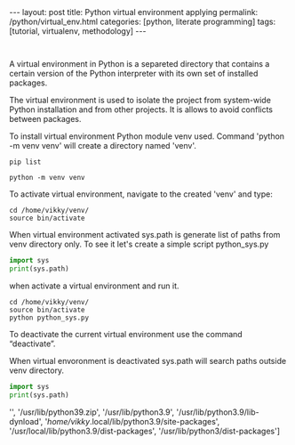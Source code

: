 #+BEGIN_HTML
---
layout: post
title: Python virtual environment applying
permalink: /python/virtual_env.html
categories: [python, literate programming]
tags: [tutorial, virtualenv, methodology]
---
#+END_HTML
#+OPTIONS: tags:nil num:nil \n:nil @:t ::t |:t ^:{} _:{} *:t

#+TOC: headlines 2

#+begin_src 

#+end_src

A virtual environment in Python is a separeted directory that contains
a certain version of the Python interpreter with its own set of
installed packages.

The virtual environment is used to isolate the project
from system-wide Python installation and from other projects.
It is allows to avoid conflicts between packages.

To install virtual environment Python module venv used.
Command 'python -m venv venv' will create a directory named 'venv'.

#+begin_src shell :results output
  pip list
#+end_src

#+RESULTS:
#+begin_example
Package           Version
----------------- --------
asttokens         2.4.0
async-generator   1.10
attrs             23.1.0
backcall          0.2.0
certifi           2023.5.7
decorator         5.1.1
exceptiongroup    1.1.1
executing         2.0.0
h11               0.14.0
idna              3.4
ipython           8.17.2
jedi              0.19.1
markdown-it-py    3.0.0
matplotlib-inline 0.1.6
mdurl             0.1.2
outcome           1.2.0
parso             0.8.3
pexpect           4.8.0
pickleshare       0.7.5
pip               23.3.1
prompt-toolkit    3.0.39
ptyprocess        0.7.0
pure-eval         0.2.2
Pygments          2.16.1
PySocks           1.7.1
rich              13.6.0
selenium          4.10.0
setuptools        52.0.0
six               1.16.0
sniffio           1.3.0
sortedcontainers  2.4.0
stack-data        0.6.3
traitlets         5.11.2
trio              0.22.0
trio-websocket    0.10.3
typing_extensions 4.8.0
urllib3           2.0.3
wcwidth           0.2.8
wheel             0.34.2
wsproto           1.2.0
#+end_example

  #+begin_src shell :results output
  python -m venv venv
#+end_src

To activate virtual environment, navigate to the created 
'venv' and type: 

#+begin_src shell :results output
  cd /home/vikky/venv/
  source bin/activate
#+end_src

When virtual environment activated sys.path is generate list of paths from venv directory only. 
To see it let's create a simple script python_sys.py

#+begin_src python :results output
    import sys
    print(sys.path)
#+end_src

#+RESULTS:
: ['', '/usr/lib/python39.zip', '/usr/lib/python3.9', '/usr/lib/python3.9/lib-dynload', '/home/vikky/.local/lib/python3.9/site-packages', '/usr/local/lib/python3.9/dist-packages', '/usr/lib/python3/dist-packages']

when activate a virtual environment and run it.

#+begin_src shell :results output
  cd /home/vikky/venv/
  source bin/activate
  python python_sys.py 
#+end_src

#+RESULTS:
  ['/home/vikky/venv', '/usr/lib/python39.zip', '/usr/lib/python3.9',
  '/usr/lib/python3.9/lib-dynload', '/home/vikky/venv/lib/python3.9/site-packages']

To deactivate the current virtual environment use the command “deactivate”.

When virtual envoronment is deactivated sys.path will search paths outside venv directory. 
  
#+begin_src python :results output
    import sys
    print(sys.path)
#+end_src

#+RESULTS:
: ['', '/usr/lib/python39.zip', '/usr/lib/python3.9', '/usr/lib/python3.9/lib-dynload', '/home/vikky/.local/lib/python3.9/site-packages', '/usr/local/lib/python3.9/dist-packages', '/usr/lib/python3/dist-packages']
 '', '/usr/lib/python39.zip', '/usr/lib/python3.9', '/usr/lib/python3.9/lib-dynload', '/home/vikky/.local/lib/python3.9/site-packages',
 '/usr/local/lib/python3.9/dist-packages', '/usr/lib/python3/dist-packages']

